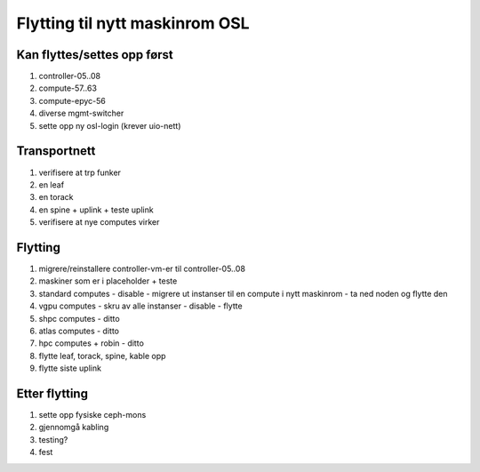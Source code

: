 
===============================
Flytting til nytt maskinrom OSL
===============================


Kan flyttes/settes opp først
----------------------------

#. controller-05..08

#. compute-57..63

#. compute-epyc-56

#. diverse mgmt-switcher

#. sette opp ny osl-login (krever uio-nett)


Transportnett
-------------

#. verifisere at trp funker

#. en leaf

#. en torack

#. en spine + uplink + teste uplink

#. verifisere at nye computes virker


Flytting
--------

#. migrere/reinstallere controller-vm-er til controller-05..08

#. maskiner som er i placeholder + teste

#. standard computes
   - disable
   - migrere ut instanser til en compute i nytt maskinrom
   - ta ned noden og flytte den

#. vgpu computes
   - skru av alle instanser
   - disable
   - flytte

#. shpc computes - ditto

#. atlas computes - ditto

#. hpc computes + robin - ditto

#. flytte leaf, torack, spine, kable opp

#. flytte siste uplink


Etter flytting
--------------

#. sette opp fysiske ceph-mons

#. gjennomgå kabling

#. testing?

#. fest
